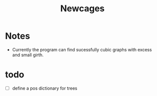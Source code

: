 #+TITLE: Newcages

* Notes

- Currently the program can find sucessfully cubic graphs with excess
  and small girth.

* todo

- [ ] define a pos dictionary for trees
